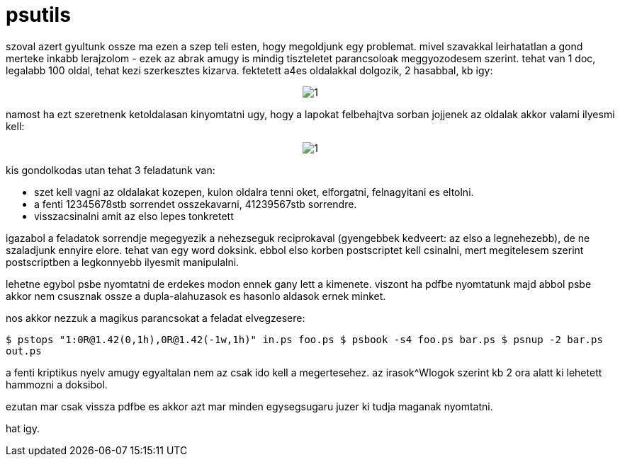 = psutils

:slug: psutils
:category: geek
:tags: hu
:date: 2008-02-24T22:38:15Z
++++
<p>szoval azert gyultunk ossze ma ezen a szep teli esten, hogy megoldjunk egy problemat. mivel szavakkal leirhatatlan a gond merteke inkabb lerajzolom - ezek az abrak amugy is mindig tiszteletet parancsoloak meggyozodesem szerint. tehat van 1 doc, legalabb 100 oldal, tehat kezi szerkesztes kizarva. fektetett a4es oldalakkal dolgozik, 2 hasabbal, kb igy:</p><p><div align="center"><img src="/pic/ps1.jpg" alt="1" title=""/></div></p><p>namost ha ezt szeretnenk ketoldalasan kinyomtatni ugy, hogy a lapokat felbehajtva sorban jojjenek az oldalak akkor valami ilyesmi kell:</p><p><div align="center"><img src="/pic/ps2.jpg" alt="1" title=""/></div></p><p>kis gondolkodas utan tehat 3 feladatunk van:
<ul>
  <li>szet kell vagni az oldalakat kozepen, kulon oldalra tenni oket, elforgatni, felnagyitani es eltolni.</li>
  <li>a fenti 12345678stb sorrendet osszekavarni, 41239567stb sorrendre.</li>
  <li>visszacsinalni amit az elso lepes tonkretett</li>
</ul></p><p>igazabol a feladatok sorrendje megegyezik a nehezseguk reciprokaval (gyengebbek kedveert: az elso a legnehezebb), de ne szaladjunk ennyire elore. tehat van egy word doksink. ebbol elso korben postscriptet kell csinalni, mert megitelesem szerint postscriptben a legkonnyebb ilyesmit manipulalni.</p><p>lehetne egybol psbe nyomtatni de erdekes modon ennek gany lett a kimenete. viszont ha pdfbe nyomtatunk majd abbol psbe akkor nem csusznak ossze a dupla-alahuzasok es hasonlo aldasok ernek minket.</p><p>nos akkor nezzuk a magikus parancsokat a feladat elvegzesere:</p><p><code>$ pstops "1:0R@1.42(0,1h),0R@1.42(-1w,1h)" in.ps foo.ps
$ psbook -s4 foo.ps bar.ps
$ psnup -2 bar.ps out.ps</code></p><p>a fenti kriptikus nyelv amugy egyaltalan nem az csak ido kell a megertesehez. az irasok^Wlogok szerint kb 2 ora alatt ki lehetett hammozni a doksibol.</p><p>ezutan mar csak vissza pdfbe es akkor azt mar minden egysegsugaru juzer ki tudja maganak nyomtatni.</p><p>hat igy.</p>
++++
